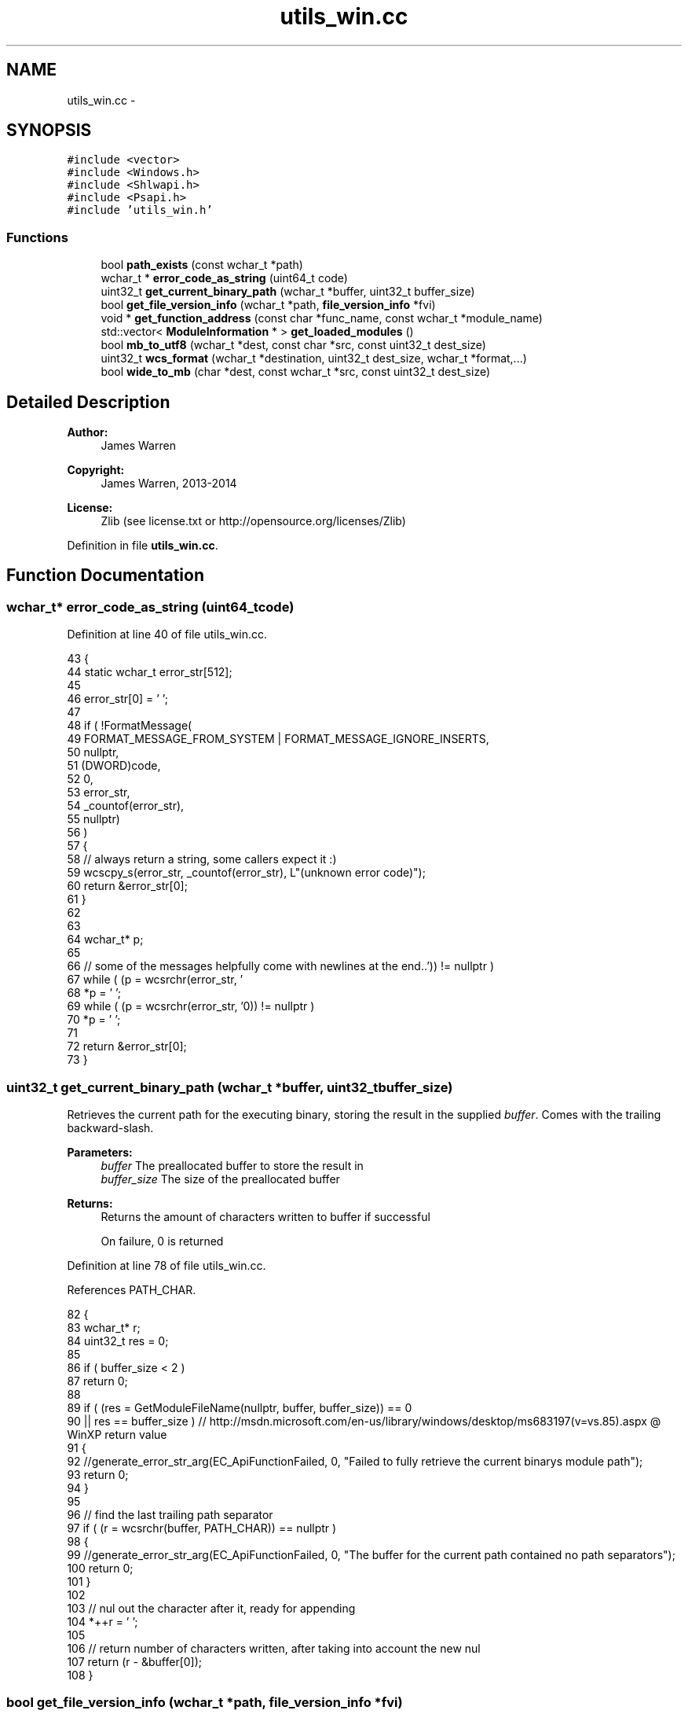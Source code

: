 .TH "utils_win.cc" 3 "Mon Jun 23 2014" "Version 0.1" "Social Bot Interface" \" -*- nroff -*-
.ad l
.nh
.SH NAME
utils_win.cc \- 
.SH SYNOPSIS
.br
.PP
\fC#include <vector>\fP
.br
\fC#include <Windows\&.h>\fP
.br
\fC#include <Shlwapi\&.h>\fP
.br
\fC#include <Psapi\&.h>\fP
.br
\fC#include 'utils_win\&.h'\fP
.br

.SS "Functions"

.in +1c
.ti -1c
.RI "bool \fBpath_exists\fP (const wchar_t *path)"
.br
.ti -1c
.RI "wchar_t * \fBerror_code_as_string\fP (uint64_t code)"
.br
.ti -1c
.RI "uint32_t \fBget_current_binary_path\fP (wchar_t *buffer, uint32_t buffer_size)"
.br
.ti -1c
.RI "bool \fBget_file_version_info\fP (wchar_t *path, \fBfile_version_info\fP *fvi)"
.br
.ti -1c
.RI "void * \fBget_function_address\fP (const char *func_name, const wchar_t *module_name)"
.br
.ti -1c
.RI "std::vector< \fBModuleInformation\fP * > \fBget_loaded_modules\fP ()"
.br
.ti -1c
.RI "bool \fBmb_to_utf8\fP (wchar_t *dest, const char *src, const uint32_t dest_size)"
.br
.ti -1c
.RI "uint32_t \fBwcs_format\fP (wchar_t *destination, uint32_t dest_size, wchar_t *format,\&.\&.\&.)"
.br
.ti -1c
.RI "bool \fBwide_to_mb\fP (char *dest, const wchar_t *src, const uint32_t dest_size)"
.br
.in -1c
.SH "Detailed Description"
.PP 

.PP
\fBAuthor:\fP
.RS 4
James Warren 
.RE
.PP
\fBCopyright:\fP
.RS 4
James Warren, 2013-2014 
.RE
.PP
\fBLicense:\fP
.RS 4
Zlib (see license\&.txt or http://opensource.org/licenses/Zlib) 
.RE
.PP

.PP
Definition in file \fButils_win\&.cc\fP\&.
.SH "Function Documentation"
.PP 
.SS "wchar_t* error_code_as_string (uint64_tcode)"

.PP
Definition at line 40 of file utils_win\&.cc\&.
.PP
.nf
43 {
44         static wchar_t  error_str[512];
45 
46         error_str[0] = '\0';
47 
48         if ( !FormatMessage(
49                 FORMAT_MESSAGE_FROM_SYSTEM | FORMAT_MESSAGE_IGNORE_INSERTS,
50                 nullptr,
51                 (DWORD)code,
52                 0,
53                 error_str,
54                 _countof(error_str),
55                 nullptr)
56         )
57         {
58                 // always return a string, some callers expect it :)
59                 wcscpy_s(error_str, _countof(error_str), L"(unknown error code)");
60                 return &error_str[0];
61         }
62 
63 
64         wchar_t*        p;
65 
66         // some of the messages helpfully come with newlines at the end\&.\&.
67         while ( (p = wcsrchr(error_str, '\r')) != nullptr )
68                 *p = '\0';
69         while ( (p = wcsrchr(error_str, '\n')) != nullptr )
70                 *p = '\0';
71 
72         return &error_str[0];
73 }
.fi
.SS "uint32_t get_current_binary_path (wchar_t *buffer, uint32_tbuffer_size)"
Retrieves the current path for the executing binary, storing the result in the supplied \fIbuffer\fP\&. Comes with the trailing backward-slash\&.
.PP
\fBParameters:\fP
.RS 4
\fIbuffer\fP The preallocated buffer to store the result in 
.br
\fIbuffer_size\fP The size of the preallocated buffer 
.RE
.PP
\fBReturns:\fP
.RS 4
Returns the amount of characters written to buffer if successful 
.PP
On failure, 0 is returned 
.RE
.PP

.PP
Definition at line 78 of file utils_win\&.cc\&.
.PP
References PATH_CHAR\&.
.PP
.nf
82 {
83         wchar_t*        r;
84         uint32_t        res = 0;
85 
86         if ( buffer_size < 2 )
87                 return 0;
88 
89         if ( (res = GetModuleFileName(nullptr, buffer, buffer_size)) == 0
90             || res == buffer_size )     // http://msdn\&.microsoft\&.com/en-us/library/windows/desktop/ms683197(v=vs\&.85)\&.aspx @ WinXP return value
91         {
92                 //generate_error_str_arg(EC_ApiFunctionFailed, 0, "Failed to fully retrieve the current binarys module path");
93                 return 0;
94         }
95 
96         // find the last trailing path separator
97         if ( (r = wcsrchr(buffer, PATH_CHAR)) == nullptr )
98         {
99                 //generate_error_str_arg(EC_ApiFunctionFailed, 0, "The buffer for the current path contained no path separators");
100                 return 0;
101         }
102 
103         // nul out the character after it, ready for appending
104         *++r = '\0';
105 
106         // return number of characters written, after taking into account the new nul
107         return (r - &buffer[0]);
108 }
.fi
.SS "bool get_file_version_info (wchar_t *path, \fBfile_version_info\fP *fvi)"

.PP
\fBTodo\fP
.RS 4
get file description 
.RE
.PP

.PP
Definition at line 113 of file utils_win\&.cc\&.
.PP
References file_version_info::build, file_version_info::description, file_version_info::major, file_version_info::minor, and file_version_info::revision\&.
.PP
Referenced by get_loaded_modules()\&.
.PP
.nf
117 {
118         DWORD                   size;
119         DWORD                   dummy;
120         uint8_t*                data = nullptr;
121         VS_FIXEDFILEINFO*       finfo;
122         uint32_t                length;
123 
124         /* set to defaults; prevents old information if the struct is reused,
125          * no need for the caller to handle failures itself */
126         fvi->description[0] = '\0';
127         fvi->build = 0;
128         fvi->major = 0;
129         fvi->minor = 0;
130         fvi->revision = 0;
131 
132 
133         if ( (size = GetFileVersionInfoSize(path, &dummy)) == 0 )
134                 goto failed;
135 
136         if ( (data = (uint8_t*)malloc(size)) == nullptr )
137                 goto failed;
138 
139         if ( !GetFileVersionInfo(path, NULL, size, &data[0]) )
140                 goto failed;
141 
142         if ( !VerQueryValue(data, L"\\", (void**)&finfo, &length) )
143                 goto failed;
144 
145         fvi->major = HIWORD(finfo->dwFileVersionMS);
146         fvi->minor = LOWORD(finfo->dwFileVersionMS);
147         fvi->revision = HIWORD(finfo->dwFileVersionLS);
148         fvi->build = LOWORD(finfo->dwFileVersionLS);
149 
152         // required data copied, can now free it
153         free(data);
154 
155         return true;
156 
157 failed:
158         if ( data != nullptr )
159                 free(data);
160         return false;
161 }
.fi
.SS "void* get_function_address (const char *func_name, const wchar_t *module_name)"

.PP
Definition at line 166 of file utils_win\&.cc\&.
.PP
Referenced by Runtime::GetObjectFromModule()\&.
.PP
.nf
170 {
171         HMODULE         module = NULL;
172         void*           func_address;
173 
174         if ( func_name == nullptr )
175                 return nullptr;
176         if ( module_name == nullptr )
177                 return nullptr;
178 
179         module = GetModuleHandle(module_name);
180 
181         if ( module == NULL )
182         {
183                 return nullptr;
184         }
185 
186         func_address = GetProcAddress(module, func_name);
187 
188         return func_address;
189 }
.fi
.SS "std::vector<\fBModuleInformation\fP*> get_loaded_modules ()"

.PP
Definition at line 194 of file utils_win\&.cc\&.
.PP
References ModuleInformation::fvi, get_file_version_info(), and ModuleInformation::name\&.
.PP
.nf
195 {
196         std::vector<ModuleInformation*> ret;
197         ModuleInformation*              mi;
198         HANDLE          process_handle = GetCurrentProcess();
199         HMODULE*        modules;
200         wchar_t         module_path[MAX_PATH];
201         DWORD           size;
202         DWORD           module_count;
203 
204         /* EnumProcessModulesEx handles 32 and 64-bit binaries properly, or at
205         * least with choice; it is only available on Vista and Server 2008
206         * onwards however\&. */
207 #if MINIMUM_TARGET < _WIN32_WINNT_VISTA
208         // xp, 5\&.2 era
209         if ( !EnumProcessModules(process_handle, nullptr, 0, &size) )
210                 return ret;
211 
212         modules = (HMODULE*)malloc(size);
213 
214         if ( !EnumProcessModules(process_handle, modules, size, &size) )
215         {
216                 free(modules);
217                 return ret;
218         }
219 #else
220         if ( !EnumProcessModulesEx(process_handle, nullptr, 0, &size, LIST_MODULES_ALL) )
221                 return ret;
222 
223         modules = (HMODULE*)malloc(size);
224 
225         if ( !EnumProcessModulesEx(process_handle, modules, size, &size, LIST_MODULES_ALL) )
226         {
227                 app_free(modules);
228                 return ret;
229         }
230 #endif
231 
232         module_count = (size / sizeof(HMODULE));
233 
234         for ( DWORD i = 0; i < module_count; i++ )
235         {
236                 // errors not handled; not much we can do with them anyway\&.\&.
237                 if ( GetModuleFileNameEx(process_handle, modules[i], module_path, sizeof(module_path)) > 0 )
238                 {
239                         mi = (ModuleInformation*)malloc(sizeof(ModuleInformation));
240 
241                         wcscpy_s(mi->name, module_path);
242                         get_file_version_info(mi->name, &mi->fvi);
243 
244                         ret\&.push_back(mi);
245                 }
246         }
247 
248         free(modules);
249 
250         return ret;
251 }
.fi
.SS "bool mb_to_utf8 (wchar_t *dest, const char *src, const uint32_tdest_size)"
Uses MultiByteToWideChar to convert the input multi-byte string into UTF8
.PP
\fBParameters:\fP
.RS 4
\fIdest\fP The destination buffer 
.br
\fIdest\fP The string to copy 
.br
\fIdest\fP The size of the destination buffer, in characters 
.RE
.PP
\fBReturns:\fP
.RS 4
true is returned if the conversion occurs without errors, otherwise returns false\&. 
.RE
.PP

.PP
Definition at line 256 of file utils_win\&.cc\&.
.PP
Referenced by Configuration::Dump(), Runtime::GetObjectFromModule(), Configuration::Load(), Configuration::LoadUI(), mbstr_to_chartypestr(), and Runtime::Report()\&.
.PP
.nf
261 {
262         if ( src == nullptr || dest == nullptr || dest_size < 2 )
263         {
264                 return false;
265         }
266 
267         if ( MultiByteToWideChar(CP_UTF8, MB_ERR_INVALID_CHARS, src, -1, dest, dest_size) == 0 )
268                 return false;
269 
270         return true;
271 }
.fi
.SS "bool path_exists (const wchar_t *path)"

.PP
Definition at line 30 of file utils_win\&.cc\&.
.PP
Referenced by Configuration::Load()\&.
.PP
.nf
33 {
34         return (PathFileExists(path) != 0);
35 }
.fi
.SS "uint32_t wcs_format (wchar_t *dest, uint32_tdest_size, wchar_t *format, \&.\&.\&.)"
An exact duplicate of str_format, but using wchar_t instead\&.
.PP
\fBSee Also:\fP
.RS 4
\fBstr_format\fP 
.RE
.PP

.PP
Definition at line 276 of file utils_win\&.cc\&.
.PP
.nf
282 {
283         int32_t         res = 0;
284         va_list         varg;
285 
286         if ( destination == nullptr )
287                 return 0;
288         if ( format == nullptr )
289                 return 0;
290         if ( dest_size <= 1 )
291                 return 0;
292 
293         va_start(varg, format);
294 
295 #if MSVC_IS_VS8_OR_LATER
296 #       pragma warning ( push )
297 #       pragma warning ( disable : 4996 ) // _vsnwprintf - unsafe function
298 #endif
299         /* always leave 1 for the nul terminator - this is the security complaint
300          * that visual studio will warn us about\&. Since we have coded round it,
301          * forcing each instance to include '-1' with a min 'dest_size' of 1, this
302          * is perfectly safe\&. */
303         res = _vsnwprintf(destination, (dest_size - 1), format, varg);
304 
305 #if MSVC_IS_VS8_OR_LATER
306 #       pragma warning ( pop )
307 #endif
308 
309         va_end(varg);
310 
311         if ( res == -1 )
312         {
313                 // destination text has been truncated/error
314                 destination[dest_size - 1] = '\0';
315                 return 0;
316         }
317         else
318         {
319                 // to ensure nul-termination
320                 destination[res] = '\0';
321         }
322 
323         // will be positive as not an error 
324         return (uint32_t) res;
325 }
.fi
.SS "bool wide_to_mb (char *dest, const wchar_t *src, const uint32_tdest_size)"
Uses WideCharToMultiByte to convert the input wide-character string into a multi-byte one
.PP
\fBParameters:\fP
.RS 4
\fIdest\fP The destination buffer 
.br
\fIdest\fP The string to copy 
.br
\fIdest\fP The size of the destination buffer, in characters 
.RE
.PP
\fBReturns:\fP
.RS 4
true is returned if the conversion occurs without errors, otherwise returns false\&. 
.RE
.PP

.PP
Definition at line 330 of file utils_win\&.cc\&.
.PP
.nf
335 {
336         if ( src == nullptr || dest == nullptr || dest_size < 2 )
337         {
338                 return false;
339         }
340 
341         if ( WideCharToMultiByte(CP_ACP, WC_ERR_INVALID_CHARS, src, -1, dest, dest_size, NULL, NULL) == 0 )
342                 return false;
343 
344         return true;
345 }
.fi
.SH "Author"
.PP 
Generated automatically by Doxygen for Social Bot Interface from the source code\&.
